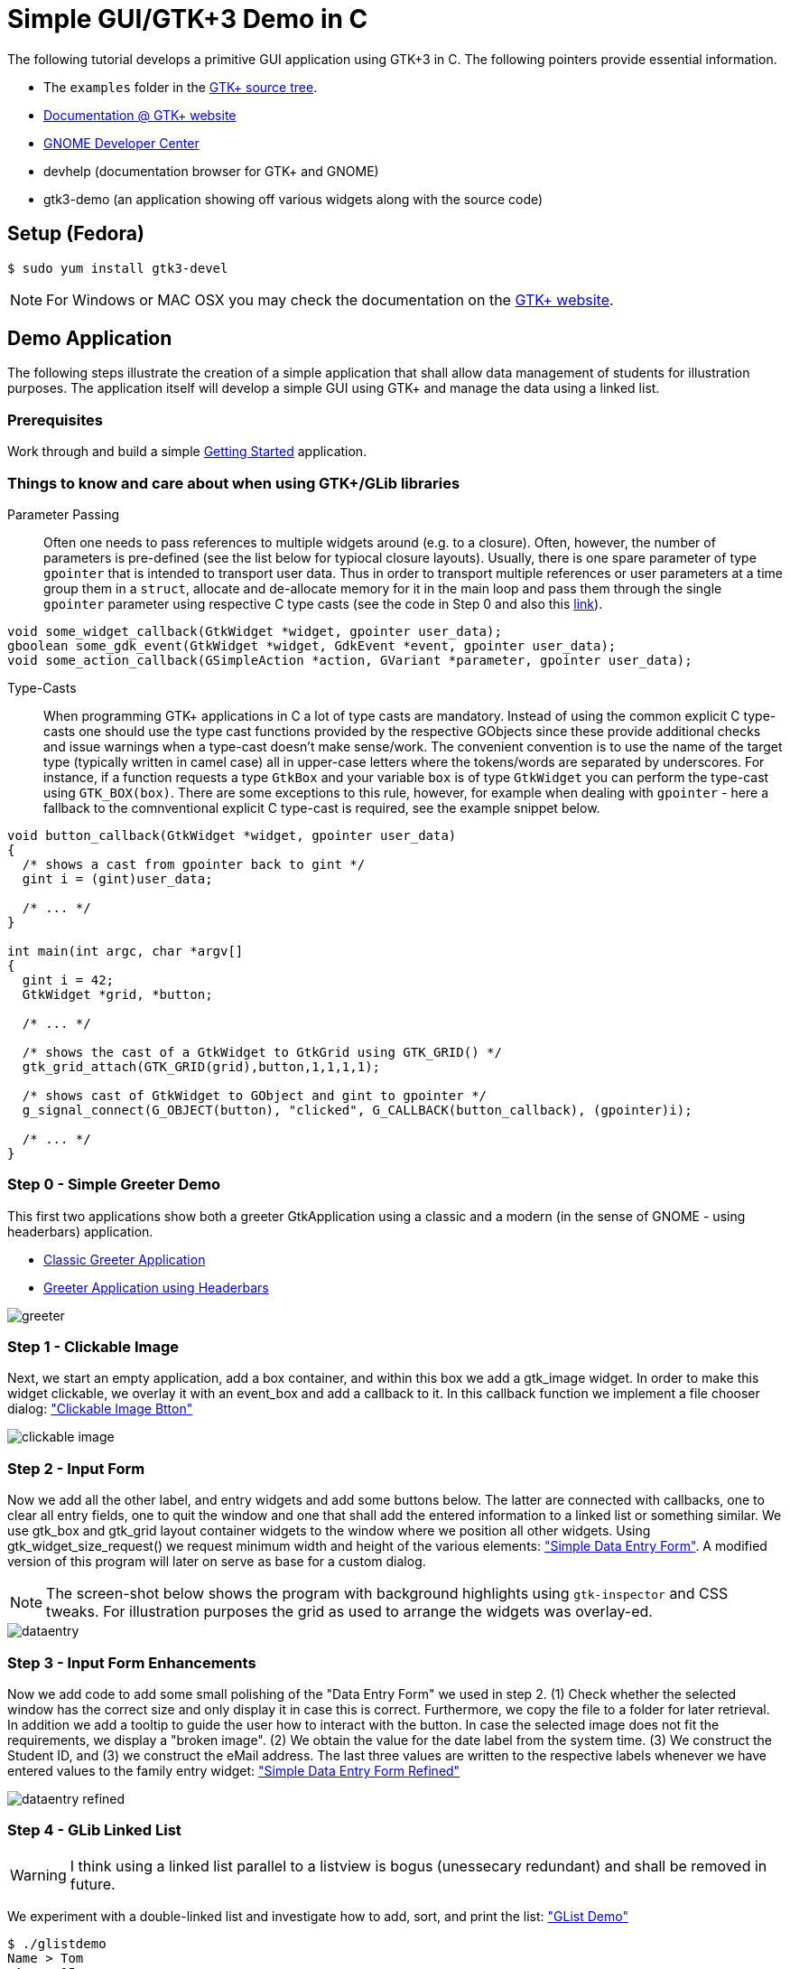= Simple GUI/GTK+3 Demo in C

The following tutorial develops a primitive GUI application using GTK+3 in C.
The following pointers provide essential information.

* The `examples` folder in the https://git.gnome.org/browse/gtk+/tree/examples[GTK+ source tree].
* http://www.gtk.org/documentation.php[Documentation @ GTK+ website]
* http://developer.gnome.org[GNOME Developer Center]
* devhelp (documentation browser for GTK+ and GNOME)
* gtk3-demo (an application showing off various widgets along with the source code)

== Setup (Fedora)

....
$ sudo yum install gtk3-devel
....

NOTE: For Windows or MAC OSX you may check the documentation on the http://www.gtk.org/download/index.php[GTK+ website].

== Demo Application

The following steps illustrate the creation of a simple application that shall allow data management of students for illustration purposes. The application itself will develop a simple GUI using GTK+ and manage the data using a linked list.

=== Prerequisites

Work through and build a simple link:https://developer.gnome.org/gtk3/stable/gtk-getting-started.html[Getting Started] application.

=== Things to know and care about when using GTK+/GLib libraries

Parameter Passing::
  Often one needs to pass references to multiple widgets around (e.g. to a closure). Often, however, the number of 
  parameters is pre-defined (see the list below for typiocal closure layouts). Usually, there is one spare parameter
  of type `gpointer` that is intended to transport user data. Thus in order to transport multiple  references
  or user parameters at a time group them in a `struct`, allocate and de-allocate memory for it in the main loop and
  pass them through the single `gpointer` parameter using respective C type casts (see the code in Step 0 and 
  also this http://stackoverflow.com/questions/22384333/passing-additional-arguments-to-gtk-function[link]).

[source,c]
----
void some_widget_callback(GtkWidget *widget, gpointer user_data);
gboolean some_gdk_event(GtkWidget *widget, GdkEvent *event, gpointer user_data);
void some_action_callback(GSimpleAction *action, GVariant *parameter, gpointer user_data);
----

Type-Casts::
  When programming GTK+ applications in C a lot of type casts are mandatory. Instead of using the common explicit C 
  type-casts one should use the type cast functions provided by the respective GObjects since these provide additional
  checks and issue warnings when a type-cast doesn't make sense/work. The convenient convention is to use the name of 
  the target type (typically written in camel case) all in upper-case letters where the tokens/words are separated by 
  underscores. For instance, if a function requests a type `GtkBox` and your variable `box` is of type `GtkWidget` you
  can perform the type-cast using `GTK_BOX(box)`. There are some exceptions to this rule, however, for example when 
  dealing with `gpointer` - here a fallback to the comnventional explicit C type-cast is required, see the example 
  snippet below.
  
[source,c]
----
void button_callback(GtkWidget *widget, gpointer user_data) 
{
  /* shows a cast from gpointer back to gint */
  gint i = (gint)user_data;
  
  /* ... */
}

int main(int argc, char *argv[]
{
  gint i = 42;
  GtkWidget *grid, *button;
  
  /* ... */
  
  /* shows the cast of a GtkWidget to GtkGrid using GTK_GRID() */
  gtk_grid_attach(GTK_GRID(grid),button,1,1,1,1);
  
  /* shows cast of GtkWidget to GObject and gint to gpointer */
  g_signal_connect(G_OBJECT(button), "clicked", G_CALLBACK(button_callback), (gpointer)i);
  
  /* ... */
}
----

=== Step 0 - Simple Greeter Demo
This first two applications show both a greeter GtkApplication using a classic and a modern (in the sense of GNOME - using headerbars) application.

* link:00_hello_world_classic.tar.gz[Classic Greeter Application]
* link:00_hello_world_gnome.tar.gz[Greeter Application using Headerbars]

image::greeter.png[align="center"]

=== Step 1 - Clickable Image
Next, we start an empty application, add a +box+ container, and within this box we add a +gtk_image+ widget. In order to make this widget clickable, we overlay it with an +event_box+ and add a callback to it. In this callback function we implement a file chooser dialog: link:01_imgbutton.tar.gz["Clickable Image Btton"]

image::clickable_image.png[align="center"]

=== Step 2 - Input Form
Now we add all the other +label+, and +entry+ widgets and add some +buttons+ below. The latter are connected with callbacks, one to clear all entry fields, one to quit the window and one that shall add the entered information to a linked list or something similar. We use +gtk_box+ and +gtk_grid+ layout container widgets to the window where we position all other widgets. Using +gtk_widget_size_request()+ we request minimum width and height of the various elements: link:02_dataentry.tar.gz["Simple Data Entry Form"]. A modified version of this program will later on serve as base for a custom dialog.

NOTE: The screen-shot below shows the program with background highlights using `gtk-inspector` and CSS tweaks. For illustration purposes the grid as used to arrange the widgets was overlay-ed.

image::dataentry.png[align="center"]

=== Step 3 - Input Form Enhancements
Now we add code to add some small polishing of the "Data Entry Form" we used in step 2. (1) Check whether the selected window has the correct size and only display it in case this is correct. Furthermore, we copy the file to a folder for later retrieval. In addition we add a +tooltip+ to guide the user how to interact with the button. In case the selected image does not fit the requirements, we display a "broken image". (2) We obtain the value for the +date+ label from the system time. (3) We construct the +Student ID+, and (3) we construct the eMail address. The last three values are written to the respective labels whenever we have entered values to the family entry widget: link:03_dataentry.tar.gz["Simple Data Entry Form Refined"]

image::dataentry_refined.png[align="center"]


=== Step 4 - GLib Linked List

WARNING: I think using a linked list parallel to a listview is bogus (unessecary redundant) and shall be removed in future.

We experiment with a double-linked list and investigate how to add, sort, and print the list: link:04_glistdemo.tar.gz["GList Demo"]

....
$ ./glistdemo
Name > Tom
 Age > 15
One more? (Y/N) > y
Name > Eva
 Age > 15
One more? (Y/N) > y
Name > Hank
 Age > 17
One more? (Y/N) > y
Name > Anna
 Age > 12
One more? (Y/N) > n
Length of the list 4
Anna 12
Eva 15
Hank 17
Tom 15
....


=== Step 5 - GLib List Demo with File I/O
We enhance the +glist+ example to fit our data structure, split the code to several functions and add functionality to construct the list out of data stored in a CSV file: link:05_glistdemo.tar.gz["GList Demo Refined"]

=== Step 6 - Traditional Menu
The following code creates a traditional program with a menu and illustrates keyboard accelerators. link:06_classicmenu.tar.gz["Menu Demo"]

image::classic.png[align="center"]


=== Step 7 - GNOME Menu
The following code creates a program with a menu according to the GNOME HIG along with keyboard accelerators. link:07_gnomemenu.tar.gz["GNOME Menu Demo"]

image::gnomemenu.png[align="center"]

=== Step 8 - Menus Combined
We start integrating the different pieces to one solution. First off we integrate the _menu_ code with the intended _add dialog_. Therefore, we need to remove/modify some code of the latter since instead of a standalone window, the window now will become a dialog. Furthermore, we move some generic code to a library, add header files and adapt the Makefile. link:08_prgmockup.tar.gz["Combined Menu Demo"]

image::prgmockup.png[align="center"]

=== Step 9 - List Store
The following code extends the application by adding scrollbars and a tree view widget: link:09_listview.tar.gz["List View Demo"] The code is mainly copied from the +gtk3-demo+ application -> Tree View -> List Store. In particular, I removed some functionality and add `g_list` code.

image::listdemo.png[align="center"]


=== Step 10 - Integration

The final integration starts - this can get quite tricky sometimes, hence, a few tips about using the *GDB* debugger are in order. First ensure, that the code is built using *-g* to contain debug information (this is enabled in the Makefile). Next, built the program typing *make* and invoke the debugger, e.g., using *gdb ./stdMngmt -q*. All you need to know now is how to add breakpoints, execute the program and investigate variables. Use *b file.c:123* to set a break-point in +file.c+ in line +123+. Start the program using *r*, continue the execution using *c* and/or *s* to perform single steps. To investigate the value of variables use, e.g., `p (student *)(foo->data)->inDate` -- the typecasts can get quite intriguing.
[red]#in progress#

=== Step 11 - Add Help
Finally we add some final touches to the program, e.g., by adding an about dialog and writing some help pages.
[red]#in progress#
